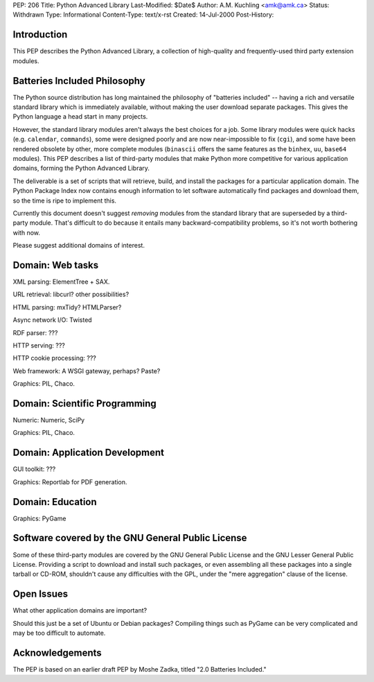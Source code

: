 PEP: 206
Title: Python Advanced Library
Last-Modified: $Date$
Author: A.M. Kuchling <amk@amk.ca>
Status: Withdrawn
Type: Informational
Content-Type: text/x-rst
Created: 14-Jul-2000
Post-History:


Introduction
============

This PEP describes the Python Advanced Library, a collection of
high-quality and frequently-used third party extension modules.


Batteries Included Philosophy
=============================

The Python source distribution has long maintained the philosophy
of "batteries included" -- having a rich and versatile standard
library which is immediately available, without making the user
download separate packages.  This gives the Python language a head
start in many projects.

However, the standard library modules aren't always the best
choices for a job.  Some library modules were quick hacks
(e.g. ``calendar``, ``commands``), some were designed poorly and are now
near-impossible to fix (``cgi``), and some have been rendered obsolete
by other, more complete modules (``binascii`` offers the same features
as the ``binhex``, ``uu``, ``base64`` modules).  This PEP describes a list of
third-party modules that make Python more competitive for various
application domains, forming the Python Advanced Library.

The deliverable is a set of scripts that will retrieve, build, and
install the packages for a particular application domain.  The
Python Package Index now contains enough information to let
software automatically find packages and download them, so the
time is ripe to implement this.

Currently this document doesn't suggest *removing* modules from
the standard library that are superseded by a third-party module.
That's difficult to do because it entails many backward-compatibility
problems, so it's not worth bothering with now.

Please suggest additional domains of interest.


Domain: Web tasks
=================

XML parsing: ElementTree + SAX.

URL retrieval: libcurl? other possibilities?

HTML parsing: mxTidy? HTMLParser?

Async network I/O: Twisted

RDF parser: ???

HTTP serving: ???

HTTP cookie processing: ???

Web framework: A WSGI gateway, perhaps?  Paste?

Graphics: PIL, Chaco.


Domain: Scientific Programming
==============================

Numeric: Numeric, SciPy

Graphics: PIL, Chaco.


Domain: Application Development
===============================

GUI toolkit: ???

Graphics: Reportlab for PDF generation.


Domain: Education
=================

Graphics: PyGame


Software covered by the GNU General Public License
==================================================

Some of these third-party modules are covered by the GNU General
Public License and the GNU Lesser General Public License.
Providing a script to download and install such packages, or even
assembling all these packages into a single tarball or CD-ROM,
shouldn't cause any difficulties with the GPL, under the "mere
aggregation" clause of the license.


Open Issues
===========

What other application domains are important?

Should this just be a set of Ubuntu or Debian packages?  Compiling
things such as PyGame can be very complicated and may be too
difficult to automate.


Acknowledgements
================

The PEP is based on an earlier draft PEP by Moshe Zadka, titled
"2.0 Batteries Included."
